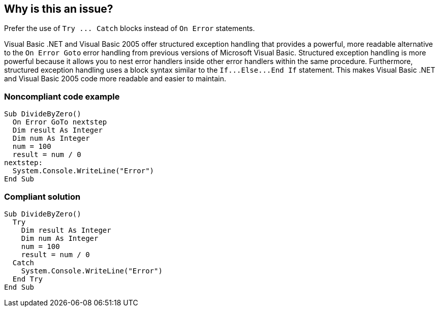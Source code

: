 == Why is this an issue?

Prefer the use of ``++Try ... Catch++`` blocks instead of ``++On Error++`` statements.


Visual Basic .NET and Visual Basic 2005 offer structured exception handling that provides a powerful, more readable alternative to the ``++On Error Goto++`` error handling from previous versions of Microsoft Visual Basic. Structured exception handling is more powerful because it allows you to nest error handlers inside other error handlers within the same procedure. Furthermore, structured exception handling uses a block syntax similar to the ``++If...Else...End If++`` statement. This makes Visual Basic .NET and Visual Basic 2005 code more readable and easier to maintain.


=== Noncompliant code example

[source,vbnet]
----
Sub DivideByZero()
  On Error GoTo nextstep
  Dim result As Integer
  Dim num As Integer
  num = 100
  result = num / 0
nextstep:
  System.Console.WriteLine("Error")
End Sub
----


=== Compliant solution

[source,vbnet]
----
Sub DivideByZero()
  Try
    Dim result As Integer
    Dim num As Integer
    num = 100
    result = num / 0
  Catch
    System.Console.WriteLine("Error")
  End Try
End Sub
----

ifdef::env-github,rspecator-view[]

'''
== Implementation Specification
(visible only on this page)

=== Message

Replace this use of "OnError" with structured error handling.


endif::env-github,rspecator-view[]
